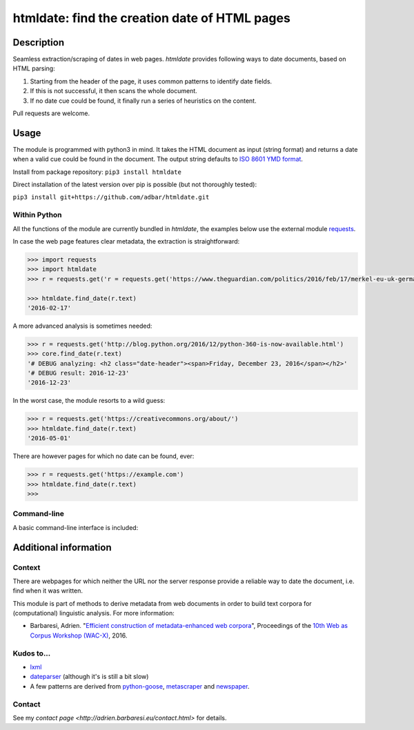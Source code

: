 htmldate: find the creation date of HTML pages
==============================================

.. image:: https://img.shields.io/pypi/v/htmldate.svg
    :target: https://pypi.python.org/pypi/htmldate

.. image:: https://img.shields.io/pypi/l/htmldate.svg
    :target: https://pypi.python.org/pypi/htmldate

.. image:: https://img.shields.io/pypi/pyversions/htmldate.svg
    :target: https://pypi.python.org/pypi/htmldate

.. image:: https://img.shields.io/pypi/status/htmldate.svg
    :target: https://pypi.python.org/pypi/htmldate


Description
-----------

Seamless extraction/scraping of dates in web pages. *htmldate* provides following ways to date documents, based on HTML parsing:

1. Starting from the header of the page, it uses common patterns to identify date fields.
2. If this is not successful, it then scans the whole document.
3. If no date cue could be found, it finally run a series of heuristics on the content.

Pull requests are welcome.


Usage
-----

The module is programmed with python3 in mind. It takes the HTML document as input (string format) and returns a date when a valid cue could be found in the document. The output string defaults to `ISO 8601 YMD format <https://en.wikipedia.org/wiki/ISO_8601>`_.

Install from package repository: ``pip3 install htmldate``

Direct installation of the latest version over pip is possible (but not thoroughly tested):

``pip3 install git+https://github.com/adbar/htmldate.git``


Within Python
~~~~~~~~~~~~~

All the functions of the module are currently bundled in *htmldate*, the examples below use the external module `requests <http://docs.python-requests.org/>`_.

In case the web page features clear metadata, the extraction is straightforward:

.. code-block:: python

    >>> import requests
    >>> import htmldate
    >>> r = requests.get('r = requests.get('https://www.theguardian.com/politics/2016/feb/17/merkel-eu-uk-germany-national-interest-cameron-justified')

    >>> htmldate.find_date(r.text)
    '2016-02-17'

A more advanced analysis is sometimes needed:

.. code-block:: python

    >>> r = requests.get('http://blog.python.org/2016/12/python-360-is-now-available.html')
    >>> core.find_date(r.text)
    '# DEBUG analyzing: <h2 class="date-header"><span>Friday, December 23, 2016</span></h2>'
    '# DEBUG result: 2016-12-23'
    '2016-12-23'

In the worst case, the module resorts to a wild guess:

.. code-block:: python

    >>> r = requests.get('https://creativecommons.org/about/')
    >>> htmldate.find_date(r.text)
    '2016-05-01'

There are however pages for which no date can be found, ever:

.. code-block:: python

    >>> r = requests.get('https://example.com')
    >>> htmldate.find_date(r.text)
    >>>


Command-line
~~~~~~~~~~~~

A basic command-line interface is included:

.. code-block:: bash
    $ wget -qO- "http://blog.python.org/2016/12/python-360-is-now-available.html" | htmldate
    2016-12-23


Additional information
----------------------

Context
~~~~~~~

There are webpages for which neither the URL nor the server response
provide a reliable way to date the document, i.e. find when it was
written.

This module is part of methods to derive metadata from web documents in
order to build text corpora for (computational) linguistic analysis. For
more information:

-  Barbaresi, Adrien. "`Efficient construction of metadata-enhanced web corpora <https://hal.archives-ouvertes.fr/hal-01348706/document>`_", Proceedings of the `10th Web as Corpus Workshop (WAC-X) <https://www.sigwac.org.uk/wiki/WAC-X>`_, 2016.

Kudos to...
~~~~~~~~~~~

-  `lxml <http://lxml.de/>`_
-  `dateparser <https://github.com/scrapinghub/dateparser>`_ (although it's is still a bit slow)
-  A few patterns are derived from
   `python-goose <https://github.com/grangier/python-goose/>`_,
   `metascraper <https://github.com/ianstormtaylor/metascraper/>`_ and
   `newspaper <https://github.com/codelucas/newspaper/>`_.

Contact
~~~~~~~

See my `contact page <http://adrien.barbaresi.eu/contact.html>` for details.


